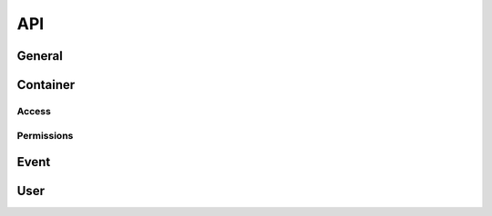 API
===

General
~~~~~~~

.. raw:: html
   :file: _static/general.html


Container
~~~~~~~~~

.. raw:: html
   :file: _static/container.html


Access
------

.. raw:: html
   :file: _static/access.html

Permissions
-----------

.. raw:: html
   :file: _static/permissions.html

Event
~~~~~

.. raw:: html
   :file: _static/event.html


User
~~~~

.. raw:: html
   :file: _static/user.html
